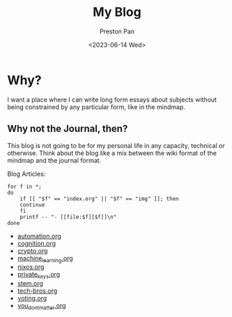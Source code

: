 # -*- org-publish-use-timestamps-flag: nil; -*-
#+TITLE: My Blog
#+AUTHOR: Preston Pan
#+DATE: <2023-06-14 Wed>
#+DESCRIPTION: List of all my blogs in alphabetical order
#+html_head: <link rel="stylesheet" type="text/css" href="../style.css" />
#+language: en
#+OPTIONS: broken-links:t
#+html_head: <meta name="viewport" content="width=1000; user-scalable=0;" />

* Why?
I want a place where I can write long form essays about subjects
without being constrained by any particular form, like in the mindmap.
** Why not the Journal, then?
This blog is not going to be for my personal life in any capacity,
technical or otherwise. Think about the blog like a mix between
the wiki format of the mindmap and the journal format.

Blog Articles:
@@html: <div class="links-page">@@
#+begin_src shell :results output raw :exports both
  for f in *;
  do
      if [[ "$f" == "index.org" || "$f" == "img" ]]; then
	  continue
      fi
      printf -- "- [[file:$f][$f]]\n"
  done
#+end_src

#+RESULTS:
- [[file:automation.org][automation.org]]
- [[file:cognition.org][cognition.org]]
- [[file:crypto.org][crypto.org]]
- [[file:machine_learning.org][machine_learning.org]]
- [[file:nixos.org][nixos.org]]
- [[file:private_keys.org][private_keys.org]]
- [[file:stem.org][stem.org]]
- [[file:tech-bros.org][tech-bros.org]]
- [[file:voting.org][voting.org]]
- [[file:you_dont_matter.org][you_dont_matter.org]]

@@html: </div>@@
